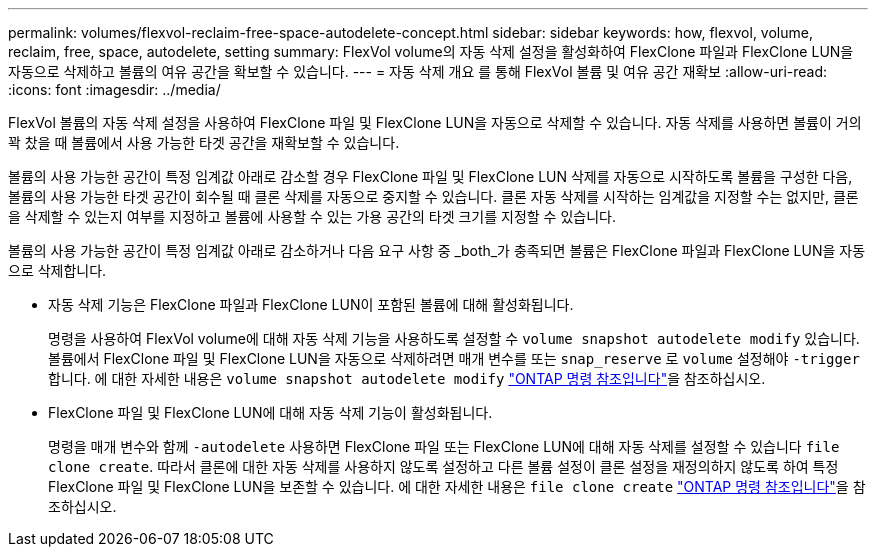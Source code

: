 ---
permalink: volumes/flexvol-reclaim-free-space-autodelete-concept.html 
sidebar: sidebar 
keywords: how, flexvol, volume, reclaim, free, space, autodelete, setting 
summary: FlexVol volume의 자동 삭제 설정을 활성화하여 FlexClone 파일과 FlexClone LUN을 자동으로 삭제하고 볼륨의 여유 공간을 확보할 수 있습니다. 
---
= 자동 삭제 개요 를 통해 FlexVol 볼륨 및 여유 공간 재확보
:allow-uri-read: 
:icons: font
:imagesdir: ../media/


[role="lead"]
FlexVol 볼륨의 자동 삭제 설정을 사용하여 FlexClone 파일 및 FlexClone LUN을 자동으로 삭제할 수 있습니다. 자동 삭제를 사용하면 볼륨이 거의 꽉 찼을 때 볼륨에서 사용 가능한 타겟 공간을 재확보할 수 있습니다.

볼륨의 사용 가능한 공간이 특정 임계값 아래로 감소할 경우 FlexClone 파일 및 FlexClone LUN 삭제를 자동으로 시작하도록 볼륨을 구성한 다음, 볼륨의 사용 가능한 타겟 공간이 회수될 때 클론 삭제를 자동으로 중지할 수 있습니다. 클론 자동 삭제를 시작하는 임계값을 지정할 수는 없지만, 클론을 삭제할 수 있는지 여부를 지정하고 볼륨에 사용할 수 있는 가용 공간의 타겟 크기를 지정할 수 있습니다.

볼륨의 사용 가능한 공간이 특정 임계값 아래로 감소하거나 다음 요구 사항 중 _both_가 충족되면 볼륨은 FlexClone 파일과 FlexClone LUN을 자동으로 삭제합니다.

* 자동 삭제 기능은 FlexClone 파일과 FlexClone LUN이 포함된 볼륨에 대해 활성화됩니다.
+
명령을 사용하여 FlexVol volume에 대해 자동 삭제 기능을 사용하도록 설정할 수 `volume snapshot autodelete modify` 있습니다. 볼륨에서 FlexClone 파일 및 FlexClone LUN을 자동으로 삭제하려면 매개 변수를 또는 `snap_reserve` 로 `volume` 설정해야 `-trigger` 합니다. 에 대한 자세한 내용은 `volume snapshot autodelete modify` link:https://docs.netapp.com/us-en/ontap-cli/volume-snapshot-autodelete-modify.html["ONTAP 명령 참조입니다"^]을 참조하십시오.

* FlexClone 파일 및 FlexClone LUN에 대해 자동 삭제 기능이 활성화됩니다.
+
명령을 매개 변수와 함께 `-autodelete` 사용하면 FlexClone 파일 또는 FlexClone LUN에 대해 자동 삭제를 설정할 수 있습니다 `file clone create`. 따라서 클론에 대한 자동 삭제를 사용하지 않도록 설정하고 다른 볼륨 설정이 클론 설정을 재정의하지 않도록 하여 특정 FlexClone 파일 및 FlexClone LUN을 보존할 수 있습니다. 에 대한 자세한 내용은 `file clone create` link:https://docs.netapp.com/us-en/ontap-cli/search.html?q=file+clone+create["ONTAP 명령 참조입니다"^]을 참조하십시오.


